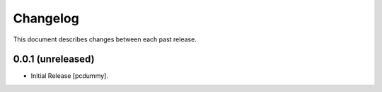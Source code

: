 Changelog
=========

This document describes changes between each past release.

0.0.1 (unreleased)
------------------

- Initial Release [pcdummy].